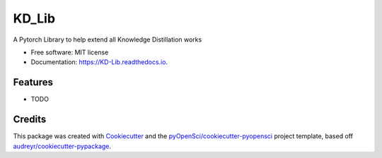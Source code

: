 ======
KD_Lib
======


.. image:: https://img.shields.io/pypi/v/KD_Lib.svg
        :target: https://pypi.python.org/pypi/KD_Lib

.. image:: https://img.shields.io/travis/Het-Shah/KD_Lib.svg
        :target: https://travis-ci.org/Het-Shah/KD_Lib

.. image:: https://codecov.io/gh/Het-Shah/KD_Lib/branch/master/graph/badge.svg
        :target: https://codecov.io/gh/Het-Shah/KD_Lib

.. image:: https://readthedocs.org/projects/KD-Lib/badge/?version=latest
        :target: https://KD-Lib.readthedocs.io/en/latest/?badge=latest
        :alt: Documentation Status




A Pytorch Library to help extend all Knowledge Distillation works


* Free software: MIT license
* Documentation: https://KD-Lib.readthedocs.io.


Features
--------

* TODO

Credits
-------

This package was created with Cookiecutter_ and the `pyOpenSci/cookiecutter-pyopensci`_ project template, based off `audreyr/cookiecutter-pypackage`_.

.. _Cookiecutter: https://github.com/audreyr/cookiecutter
.. _`pyOpenSci/cookiecutter-pyopensci`: https://github.com/pyOpenSci/cookiecutter-pyopensci
.. _`audreyr/cookiecutter-pypackage`: https://github.com/audreyr/cookiecutter-pypackage
